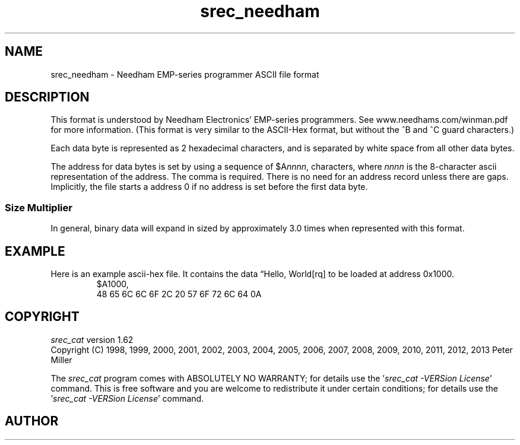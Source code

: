.lf 1 ./man/man5/srec_needham.5
'\" t
.\"     srecord - manipulate eprom load files
.\"     Copyright (C) 2003, 2006-2009 Peter Miller
.\"
.\"     This program is free software; you can redistribute it and/or modify
.\"     it under the terms of the GNU General Public License as published by
.\"     the Free Software Foundation; either version 3 of the License, or
.\"     (at your option) any later version.
.\"
.\"     This program is distributed in the hope that it will be useful,
.\"     but WITHOUT ANY WARRANTY; without even the implied warranty of
.\"     MERCHANTABILITY or FITNESS FOR A PARTICULAR PURPOSE.  See the
.\"     GNU General Public License for more details.
.\"
.\"     You should have received a copy of the GNU General Public License
.\"     along with this program. If not, see
.\"     <http://www.gnu.org/licenses/>.
.\"
.ds n) srec_needham
.TH \*(n) 5 SRecord "Reference Manual"
.SH NAME
srec_needham \- Needham EMP\[hy]series programmer ASCII file format
.if require_index \{
.\}
.SH DESCRIPTION
This format is understood by Needham Electronics' EMP\[hy]series programmers.
See \f[CW]www.needhams.com/winman.pdf\fP for more information.
(This format is very similar to the ASCII\[hy]Hex format, but without the ^B
and ^C guard characters.)
.PP
Each data byte is represented as 2 hexadecimal characters,
and is separated by white space from all other data bytes.
.LP
The address for data bytes is set by using a sequence of
\f[CW]$A\fP\f[CI]nnnn\fP\f[CW],\fP characters, where \fInnnn\fP is the
8\[hy]character ascii representation of the address.  The comma is required.
There is no need for an address record unless there are gaps.  Implicitly,
the file starts a address 0 if no address is set before the first
data byte.
.SS Size Multiplier
In general, binary data will expand in sized by approximately 3.0 times
when represented with this format.
.\" ------------------------------------------------------------------------
.br
.ne 2i
.SH EXAMPLE
Here is an example ascii\[hy]hex file.
It contains the data \[lq]Hello, World[rq] to be loaded at address 0x1000.
.RS
.nf
.ft CW
$A1000,
48 65 6C 6C 6F 2C 20 57 6F 72 6C 64 0A
.ft P
.fi
.RE
.\" ------------------------------------------------------------------------
.ds n) srec_cat
.lf 1 ./man/man1/z_copyright.so
.\"
.\"     srecord - manipulate eprom load files
.\"     Copyright (C) 1998, 2006-2009 Peter Miller
.\"
.\"     This program is free software; you can redistribute it and/or modify
.\"     it under the terms of the GNU General Public License as published by
.\"     the Free Software Foundation; either version 3 of the License, or
.\"     (at your option) any later version.
.\"
.\"     This program is distributed in the hope that it will be useful,
.\"     but WITHOUT ANY WARRANTY; without even the implied warranty of
.\"     MERCHANTABILITY or FITNESS FOR A PARTICULAR PURPOSE.  See the
.\"     GNU General Public License for more details.
.\"
.\"     You should have received a copy of the GNU General Public License
.\"     along with this program. If not, see
.\"     <http://www.gnu.org/licenses/>.
.\"
.br
.ne 1i
.SH COPYRIGHT
.lf 1 ./etc/version.so
.ds V) 1.62.D001
.ds v) 1.62
.ds Y) 1998, 1999, 2000, 2001, 2002, 2003, 2004, 2005, 2006, 2007, 2008, 2009, 2010, 2011, 2012, 2013
.lf 23 ./man/man1/z_copyright.so
.I \*(n)
version \*(v)
.br
Copyright
.if n (C)
.if t \(co
\*(Y) Peter Miller
.br
.PP
The
.I \*(n)
program comes with ABSOLUTELY NO WARRANTY;
for details use the '\fI\*(n) \-VERSion License\fP' command.
This is free software
and you are welcome to redistribute it under certain conditions;
for details use the '\fI\*(n) \-VERSion License\fP' command.
.br
.ne 1i
.SH AUTHOR
.TS
tab(;);
l r l.
Peter Miller;E\[hy]Mail:;pmiller@opensource.org.au
/\e/\e*;WWW:;http://miller.emu.id.au/pmiller/
.TE
.lf 61 ./man/man5/srec_needham.5
